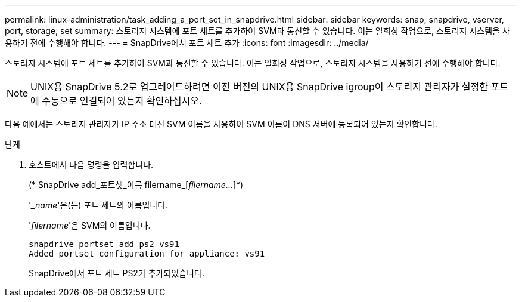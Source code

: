 ---
permalink: linux-administration/task_adding_a_port_set_in_snapdrive.html 
sidebar: sidebar 
keywords: snap, snapdrive, vserver, port, storage, set 
summary: 스토리지 시스템에 포트 세트를 추가하여 SVM과 통신할 수 있습니다. 이는 일회성 작업으로, 스토리지 시스템을 사용하기 전에 수행해야 합니다. 
---
= SnapDrive에서 포트 세트 추가
:icons: font
:imagesdir: ../media/


[role="lead"]
스토리지 시스템에 포트 세트를 추가하여 SVM과 통신할 수 있습니다. 이는 일회성 작업으로, 스토리지 시스템을 사용하기 전에 수행해야 합니다.


NOTE: UNIX용 SnapDrive 5.2로 업그레이드하려면 이전 버전의 UNIX용 SnapDrive igroup이 스토리지 관리자가 설정한 포트에 수동으로 연결되어 있는지 확인하십시오.

다음 예에서는 스토리지 관리자가 IP 주소 대신 SVM 이름을 사용하여 SVM 이름이 DNS 서버에 등록되어 있는지 확인합니다.

.단계
. 호스트에서 다음 명령을 입력합니다.
+
(* SnapDrive add_포트셋_이름 filername_[_filername..._]*)

+
'__name_'은(는) 포트 세트의 이름입니다.

+
'_filername_'은 SVM의 이름입니다.

+
[listing]
----
snapdrive portset add ps2 vs91
Added portset configuration for appliance: vs91
----
+
SnapDrive에서 포트 세트 PS2가 추가되었습니다.


